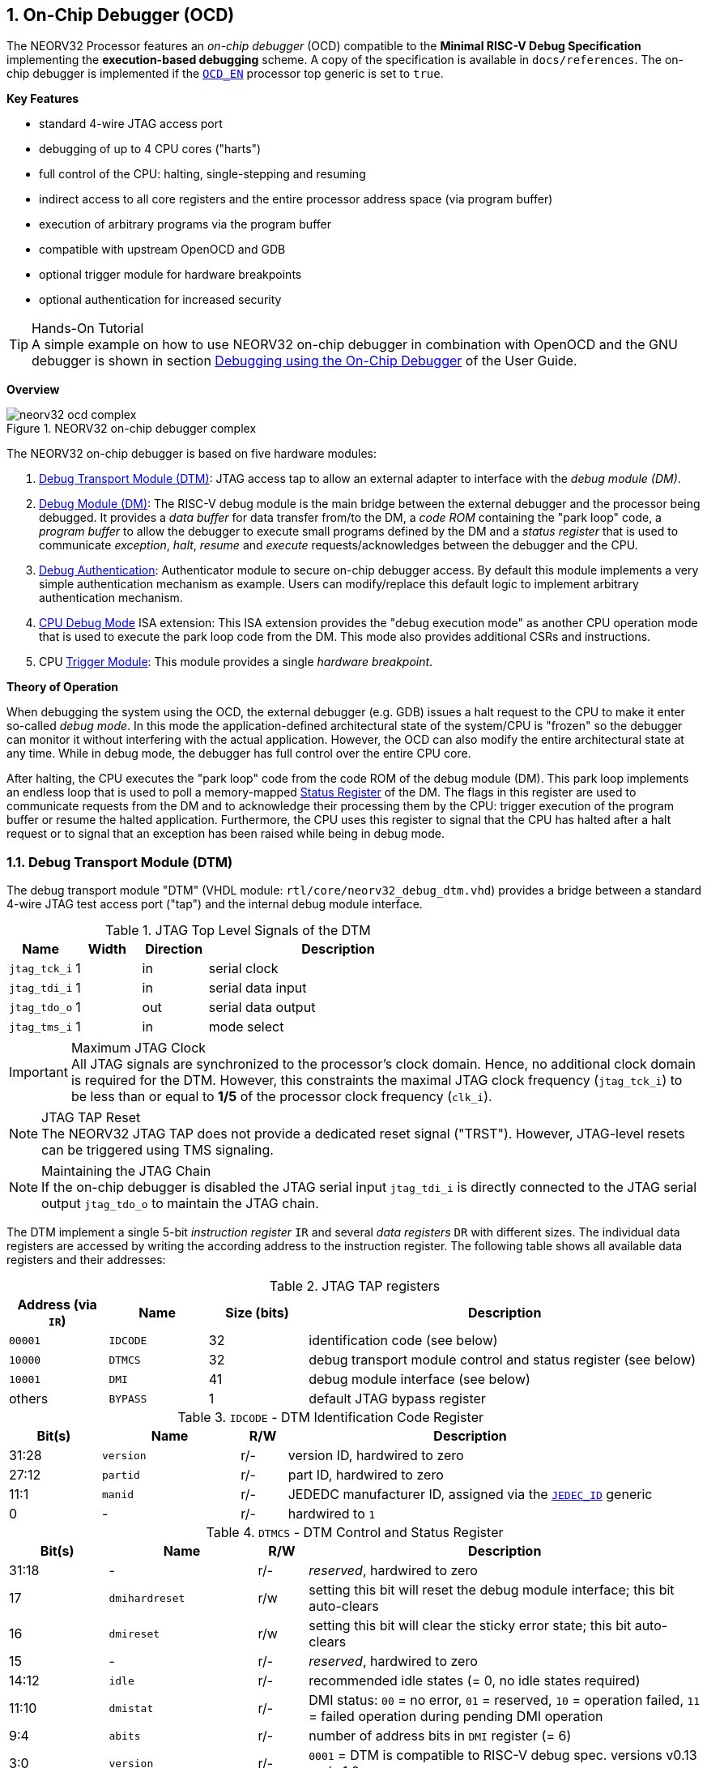 <<<
:sectnums:
== On-Chip Debugger (OCD)

The NEORV32 Processor features an _on-chip debugger_ (OCD) compatible to the **Minimal RISC-V Debug Specification**
implementing the **execution-based debugging** scheme. A copy of the specification is available in `docs/references`.
The on-chip debugger is implemented if the <<_processor_top_entity_generics, `OCD_EN`>> processor top generic is set
to `true`.

**Key Features**

* standard 4-wire JTAG access port
* debugging of up to 4 CPU cores ("harts")
* full control of the CPU: halting, single-stepping and resuming
* indirect access to all core registers and the entire processor address space (via program buffer)
* execution of arbitrary programs via the program buffer
* compatible with upstream OpenOCD and GDB
* optional trigger module for hardware breakpoints
* optional authentication for increased security

.Hands-On Tutorial
[TIP]
A simple example on how to use NEORV32 on-chip debugger in combination with OpenOCD and the GNU debugger is shown in
section https://stnolting.github.io/neorv32/ug/#_debugging_using_the_on_chip_debugger[Debugging using the On-Chip Debugger]
of the User Guide.

**Overview**

.NEORV32 on-chip debugger complex
image::neorv32_ocd_complex.png[align=center]

The NEORV32 on-chip debugger is based on five hardware modules:

[start=1]
. <<_debug_transport_module_dtm>>: JTAG access tap to allow an external adapter to interface with the _debug module (DM)_.
. <<_debug_module_dm>>: The RISC-V debug module is the main bridge between the external debugger and the processor being
debugged. It provides a _data buffer_ for data transfer from/to the DM, a _code ROM_ containing the "park loop" code, a
_program buffer_ to allow the debugger to execute small programs defined by the DM and a _status register_ that is used
to communicate _exception_, _halt_, _resume_ and _execute_ requests/acknowledges between the debugger and the CPU.
. <<_debug_authentication>>: Authenticator module to secure on-chip debugger access. By default this module implements a
very simple authentication mechanism as example. Users can modify/replace this default logic to implement arbitrary
authentication mechanism.
. <<_cpu_debug_mode>> ISA extension: This ISA extension provides the "debug execution mode" as another CPU operation mode
that is used to execute the park loop code from the DM. This mode also provides additional CSRs and instructions.
. CPU <<_trigger_module>>: This module provides a single _hardware breakpoint_.

**Theory of Operation**

When debugging the system using the OCD, the external debugger (e.g. GDB) issues a halt request to the CPU to make it
enter so-called _debug mode_. In this mode the application-defined architectural state of the system/CPU is "frozen" so
the debugger can monitor it without interfering with the actual application. However, the OCD can also modify the entire
architectural state at any time. While in debug mode, the debugger has full control over the entire CPU core.

After halting, the CPU executes the "park loop" code from the code ROM of the debug module (DM). This park loop implements
an endless loop that is used to poll a memory-mapped <<_status_register>> of the DM. The flags in this register are used to
communicate requests from the DM and to acknowledge their processing them by the CPU: trigger execution of the program buffer
or resume the halted application. Furthermore, the CPU uses this register to signal that the CPU has halted after a halt
request or to signal that an exception has been raised while being in debug mode.


<<<
// ####################################################################################################################
:sectnums:
=== Debug Transport Module (DTM)

The debug transport module "DTM" (VHDL module: `rtl/core/neorv32_debug_dtm.vhd`) provides a bridge between a standard 4-wire
JTAG test access port ("tap") and the internal debug module interface.

.JTAG Top Level Signals of the DTM
[cols="^2,^2,^2,<8"]
[options="header",grid="rows"]
|=======================
| Name          | Width | Direction | Description
| `jtag_tck_i`  | 1     | in        | serial clock
| `jtag_tdi_i`  | 1     | in        | serial data input
| `jtag_tdo_o`  | 1     | out       | serial data output
| `jtag_tms_i`  | 1     | in        | mode select
|=======================

.Maximum JTAG Clock
[IMPORTANT]
All JTAG signals are synchronized to the processor's clock domain. Hence, no additional clock domain is required
for the DTM. However, this constraints the maximal JTAG clock frequency (`jtag_tck_i`) to be less than or equal
to **1/5** of the processor clock frequency (`clk_i`).

.JTAG TAP Reset
[NOTE]
The NEORV32 JTAG TAP does not provide a dedicated reset signal ("TRST").
However, JTAG-level resets can be triggered using  TMS signaling.

.Maintaining the JTAG Chain
[NOTE]
If the on-chip debugger is disabled the JTAG serial input `jtag_tdi_i` is directly
connected to the JTAG serial output `jtag_tdo_o` to maintain the JTAG chain.

The DTM implement a single 5-bit _instruction register_ `IR` and several _data registers_ `DR` with different sizes. The
individual data registers are accessed by writing the according address to the instruction register. The following table
shows all available data registers and their addresses:

.JTAG TAP registers
[cols="^2,^2,^2,<8"]
[options="header",grid="rows"]
|=======================
| Address (via `IR`) | Name     | Size (bits) | Description
| `00001`            | `IDCODE` | 32          | identification code (see below)
| `10000`            | `DTMCS`  | 32          | debug transport module control and status register (see below)
| `10001`            | `DMI`    | 41          | debug module interface (see below)
| others             | `BYPASS` | 1           | default JTAG bypass register
|=======================

.`IDCODE` - DTM Identification Code Register
[cols="^2,^3,^1,<8"]
[options="header",grid="rows"]
|=======================
| Bit(s) | Name      | R/W | Description
| 31:28  | `version` | r/- | version ID, hardwired to zero
| 27:12  | `partid`  | r/- | part ID, hardwired to zero
| 11:1   | `manid`   | r/- | JEDEDC manufacturer ID, assigned via the <<_processor_top_entity_generics, `JEDEC_ID`>> generic
| 0      | -         | r/- | hardwired to `1`
|=======================

.`DTMCS` - DTM Control and Status Register
[cols="^2,^3,^1,<8"]
[options="header",grid="rows"]
|=======================
| Bit(s) | Name           | R/W | Description
| 31:18  | -              | r/- | _reserved_, hardwired to zero
| 17     | `dmihardreset` | r/w | setting this bit will reset the debug module interface; this bit auto-clears
| 16     | `dmireset`     | r/w | setting this bit will clear the sticky error state; this bit auto-clears
| 15     | -              | r/- | _reserved_, hardwired to zero
| 14:12  | `idle`         | r/- | recommended idle states (= 0, no idle states required)
| 11:10  | `dmistat`      | r/- | DMI status: `00` = no error, `01` = reserved, `10` = operation failed, `11` = failed operation during pending DMI operation
| 9:4    | `abits`        | r/- | number of address bits in `DMI` register (= 6)
| 3:0    | `version`      | r/- | `0001` = DTM is compatible to RISC-V debug spec. versions v0.13 and v1.0
|=======================

.`DMI` - DTM Debug Module Interface Register
[cols="^2,^3,^1,<8"]
[options="header",grid="rows"]
|=======================
| Bit(s) | Name           | R/W | Description
| 40:34  | `address`      | r/w | 7-bit address, see <<_dm_registers>>
| 33:2   | `data`         | r/w | 32-bit to write/read to/from the addresses DM register
| 1:0    | `command`      | r/w | 2-bit operation (`00` = NOP; `10` = write; `01` = read)
|=======================


<<<
// ####################################################################################################################
:sectnums:
=== Debug Module (DM)

The debug module "DM" (VHDL module: `rtl/core/neorv32_debug_dm.vhd`) acts as a translation interface between abstract
operations issued by the debugger application (like GDB) and the platform-specific debugger hardware.
It supports the following features:

* Gives the debugger necessary information about the implementation.
* Allows the hart to be halted/resumed/reset and provides the current status.
* Provides abstract read and write access to the halted hart's general purpose registers.
* Provides access to a reset signal that allows debugging from the very first instruction after reset.
* Provides a _program buffer_ to force the hart to execute arbitrary instructions.
* Allows memory accesses (to the entire address space) from a hart's point of view.
* Optionally implements an authentication mechanism to secure on-chip debugger access.

The NEORV32 DM follows the "Minimal RISC-V External Debug Specification" to provide full debugging capabilities while
keeping resource/area requirements at a minimum. It implements the **execution based debugging scheme** for up to
four individual CPU cores ("harts") and provides the following architectural core features:

* program buffer with 2 entries and an implicit `ebreak` instruction at the end
* indirect bus access via the CPU using the program buffer
* abstract commands: "access register" plus auto-execution
* halt-on-reset capability
* optional authentication

.DM Spec. Version
[TIP]
The NEORV32 DM complies to the RISC-V DM spec version 1.0.

From the DTM's point of view, the DM implements a set of <<_dm_registers>> that are used to control and monitor the
debugging session. From the CPU's point of view, the DM implements several memory-mapped registers that are used for
communicating data, instructions, debugging control and status (<<_dm_cpu_access>>).


:sectnums:
==== DM Registers

The DM is controlled via a set of registers that are accessed via the DTM. The following registers are implemented:

.Unimplemented Registers
[NOTE]
Write accesses to registers that are not implemented are simply ignored and read accesses to these
registers will always return zero. In both cases no error condition is signaled to the DTM.

.Available DM registers
[cols="^2,^3,<7"]
[options="header",grid="rows"]
|=======================
| Address | Name                     | Description
| 0x04    | <<_data0>>               | Abstract data register 0
| 0x10    | <<_dmcontrol>>           | Debug module control
| 0x11    | <<_dmstatus>>            | Debug module status
| 0x12    | <<_hartinfo>>            | Hart information
| 0x16    | <<_abstracts>>           | Abstract control and status
| 0x17    | <<_command>>             | Abstract command
| 0x18    | <<_abstractauto>>        | Abstract command auto-execution
| 0x1d    | `nextdm`                 | Base address of next DM; reads as zero to indicate there is only one DM
| 0x20    | <<_progbuf, `progbuf0`>> | Program buffer 0
| 0x21    | <<_progbuf, `progbuf1`>> | Program buffer 1
| 0x30    | <<_authdata>>            | Data to/from the authentication module
| 0x38    | `sbcs`                   | System bus access control and status; reads as zero to indicate there is **no** system bus access
| 0x40    | <<_haltsum0>>            | Hart halt summary
|=======================


:sectnums!:
===== **`data0`**

[cols="4,27,>7"]
[frame="topbot",grid="none"]
|======
| 0x04 | **Abstract data 0** | `data0`
3+| Reset value: `0x00000000`
3+| Basic read/write data exchange register to be used with abstract commands (for example to read/write data from/to CPU GPRs).
|======


:sectnums!:
===== **`dmcontrol`**

[cols="4,27,>7"]
[frame="topbot",grid="none"]
|======
| 0x10 | **Debug module control register** | `dmcontrol`
3+| Reset value: `0x00000000`
3+| Control of the overall debug module and the hart. The following table shows all implemented bits. All remaining bits/bit-fields
are configured as "zero" and are read-only. Writing '1' to these bits/fields will be ignored.
|======

.`dmcontrol` Register Bits
[cols="^1,^2,^1,<8"]
[options="header",grid="rows"]
|=======================
| Bit | Name [RISC-V]       | R/W | Description
| 31    | `haltreq`         | -/w | set/clear hart halt request
| 30    | `resumereq`       | -/w | request hart to resume
| 28    | `ackhavereset`    | -/w | write `1` to clear `*havereset` flags
| 27    | -                 | r/- | reserved, hardwired to zero
| 26    | `hasel`           | r/- | `0`: only a single hart can be selected at once
| 25:16 | `hartsello`       | r/w | hart select; only the lowest 3 bits are implemented
| 15:6  | `hartselhi`       | r/- | hardwired to zero
| 5:4   | -                 | r/- | reserved, hardwired to zero
| 3     | `setresethaltreq` | r/- | `0`: halt-on-reset not implemented
| 2     | `clrresethaltreq` | r/- | `0`: halt-on-reset not implemented
| 1     | `ndmreset`        | r/w | put whole system (except OCD) into reset state when `1`
| 0     | `dmactive`        | r/w | DM enable; writing `0`-`1` will reset the DM
|=======================


:sectnums!:
===== **`dmstatus`**

[cols="4,27,>7"]
[frame="topbot",grid="none"]
|======
| 0x11 | **Debug module status register** | `dmstatus`
3+| Reset value: `0x00400083`
3+| Current status of the overall debug module and the hart. The entire register is read-only.
|======

.`dmstatus` Register Bits
[cols="^1,^2,<10"]
[options="header",grid="rows"]
|=======================
| Bit   | Name [RISC-V]     | Description
| 31:23 | _reserved_        | reserved; zero
| 22    | `impebreak`       | `1`: indicates an implicit `ebreak` instruction after the last program buffer entry
| 21:20 | _reserved_        | reserved; zero
| 19    | `allhavereset`    .2+| `1` when the selected hart is in reset state
| 18    | `anyhavereset`
| 17    | `allresumeack`    .2+| `1` when the selected hart has acknowledged a resume request
| 16    | `anyresumeack`
| 15    | `allnonexistent`  .2+| `1` when the selected hart is not available
| 14    | `anynonexistent`
| 13    | `allunavail`      .2+| `1` when the DM is disabled to indicate the selected hart is unavailable
| 12    | `anyunavail`
| 11    | `allrunning`      .2+| `1` when the selected hart is running
| 10    | `anyrunning`
|  9    | `allhalted`       .2+| `1` when the selected hart is halted
|  8    | `anyhalted`
|  7    | `authenticated`   | set if authentication passed; see <<_debug_authentication>>
|  6    | `authbusy`        | set if authentication is busy, see <<_debug_authentication>>
|  5    | `hasresethaltreq` | `0`: halt-on-reset is not supported (directly)
|  4    | `confstrptrvalid` | `0`: no configuration string available
| 3:0   | `version`         | `0011`: DM compatible to debug spec. version v1.0
|=======================


:sectnums!:
===== **`hartinfo`**

[cols="4,27,>7"]
[frame="topbot",grid="none"]
|======
| 0x12 | **Hart information** | `hartinfo`
3+| Reset value: _see below_
3+| This register gives information about the hart. The entire register is read-only.
|======

.`hartinfo` Register Bits
[cols="^1,^2,<8"]
[options="header",grid="rows"]
|=======================
| Bit   | Name [RISC-V] | Description
| 31:24 | _reserved_    | reserved; zero
| 23:20 | `nscratch`    | `0001`: number of `dscratch*` CPU registers = 1
| 19:17 | _reserved_    | reserved; zero
| 16    | `dataccess`   | `0`: the `data` registers are shadowed in the hart's address space
| 15:12 | `datasize`    | `0001`: number of 32-bit words in the address space dedicated to shadowing the `data` registers (1 register)
| 11:0  | `dataaddr`    | = `dm_data_base_c(11:0)`, signed base address of `data` words (see address map in <<_dm_cpu_access>>)
|=======================


:sectnums!:
===== **`abstracts`**

[cols="4,27,>7"]
[frame="topbot",grid="none"]
|======
| 0x16 | **Abstract control and status** | `abstracts`
3+| Reset value: `0x02000801`
3+| Command execution info and status.
|======

.`abstracts` Register Bits
[cols="^1,^2,^1,<8"]
[options="header",grid="rows"]
|=======================
| Bit   | Name [RISC-V] | R/W | Description
| 31:29 | _reserved_    | r/- | reserved; zero
| 28:24 | `progbufsize` | r/- | `0010`: size of the program buffer (`progbuf`) = 2 entries
| 23:11 | _reserved_    | r/- | reserved; zero
| 12    | `busy`        | r/- | set when a command is being executed
| 11    | `relaxedpriv` | r/- | `1`: PMP rules are ignored when in debug mode
| 10:8  | `cmderr`      | r/w | error during command execution (see below); has to be cleared by writing `111`
| 7:4   | _reserved_    | r/- | reserved; zero
| 3:0   | `datacount`   | r/- | `0001`: number of implemented `data` registers for abstract commands = 1
|=======================

Error codes in `cmderr` (highest priority first):

* `000` - no error
* `100` - command cannot be executed since hart is not in expected state
* `011` - exception during command execution
* `010` - unsupported command
* `001` - invalid DM register read/write while command is/was executing


:sectnums!:
===== **`command`**

[cols="4,27,>7"]
[frame="topbot",grid="none"]
|======
| 0x17 | **Abstract command** | `command`
3+| Reset value: `0x00000000`
3+| Writing this register will trigger the execution of an abstract command. New command can only be executed if
`cmderr` is zero. The entire register in write-only (reads will return zero).
|======

[NOTE]
The NEORV32 DM only supports **Access Register** abstract commands. These commands can only access the
hart's GPRs x0 - x15/31 (abstract command register index `0x1000` - `0x101f`).

.`command` Register Bits
[cols="^1,^2,^1,<8"]
[options="header",grid="rows"]
|=======================
| Bit   | Name [RISC-V]      | R/W | Description / required value
| 31:24 | `cmdtype`          | -/w | `00000000`: indicates "access register" command
| 23    | _reserved_         | -/w | reserved, has to be `0` when writing
| 22:20 | `aarsize`          | -/w | `010`: indicates 32-bit accesses
| 21    | `aarpostincrement` | -/w | `0`: post-increment is not supported
| 18    | `postexec`         | -/w | set if the program buffer is executed _after_ the command
| 17    | `transfer`         | -/w | set if the operation in `write` is conducted
| 16    | `write`            | -/w | `1`: copy `data0` to `[regno]`, `0`: copy `[regno]` to `data0`
| 15:0  | `regno`            | -/w | GPR-access only; has to be `0x1000` - `0x101f`
|=======================


:sectnums!:
===== **`abstractauto`**

[cols="4,27,>7"]
[frame="topbot",grid="none"]
|======
| 0x18 | **Abstract command auto-execution** | `abstractauto`
3+| Reset value: `0x00000000`
3+| Register to configure if a read/write access to a DM register re-triggers execution of the last abstract command.
|======

.`abstractauto` Register Bits
[cols="^1,^2,^1,<8"]
[options="header",grid="rows"]
|=======================
| Bit   | Name [RISC-V]        | R/W | Description
| 17    | `autoexecprogbuf[1]` | r/w | when set reading/writing from/to `progbuf1` will execute `command` again
| 16    | `autoexecprogbuf[0]` | r/w | when set reading/writing from/to `progbuf0` will execute `command` again
|  0    | `autoexecdata[0]`    | r/w | when set reading/writing from/to `data0` will execute `command` again
|=======================


:sectnums!:
===== **`progbuf`**

[cols="4,27,>7"]
[frame="topbot",grid="none"]
|======
| 0x20 | **Program buffer 0** | `progbuf0`
| 0x21 | **Program buffer 1** | `progbuf1`
3+| Reset value: `0x00000013` ("NOP")
3+| Program buffer (two entries) for the DM.
|======


:sectnums!:
===== **`authdata`**

[cols="4,27,>7"]
[frame="topbot",grid="none"]
|======
| 0x30 | **Authentication data** | `authdata`
3+| Reset value: _user-defined_
3+| This register serves as a 32-bit serial port to/from the authentication module. See <<_debug_authentication>>.
|======


:sectnums!:
===== **`haltsum0`**

[cols="4,27,>7"]
[frame="topbot",grid="none"]
|======
| 0x30 | **Halt summary 0** | `haltsum0`
3+| Reset value: `0x00000000`
3+| Each bit corresponds to a hart being halted. Only the lowest four bits are implemented.
|======


:sectnums:
==== DM CPU Access

From the CPU's perspective the DM acts like another memory-mapped peripheral. It occupies 512 bytes of the CPU's
address space starting at address `base_io_dm_c` (`0xffff0000`). This address space is divided into four sections
128 64 bytes each to provide access to the _park loop code ROM_, the _program buffer_, the _data buffer_ and the
_status register_. The program buffer, the data buffer and the status register do not fully occupy the 128-byte-wide
sections and are mirrored several times across the entire section.

.DM CPU Access - Address Map
[cols="^2,^2,<4"]
[options="header",grid="rows"]
|=======================
| Base address | Physical size | Description
| `0xfffffe00` |     128 bytes | ROM for the "park loop" code (<<_code_rom>>)
| `0xfffffe80` |      16 bytes | Program buffer (<<_progbuf>>)
| `0xffffff00` |       4 bytes | Data buffer (<<_data0>>)
| `0xffffff80` |      16 bytes | Control and <<_status_register>>
|=======================

.DM Register Access
[IMPORTANT]
All memory-mapped registers of the DM can only be accessed by the CPU when in debug mode. Hence, the DM registers are
not accessible for normal CPU operations. Any CPU access outside of debug mode will raise a bus access fault exception.


:sectnums:
===== Code ROM

The code ROM contain the minimal OCD firmware that implements the debuggers part loop.

.Park Loop Code Sources ("OCD Firmware")
[NOTE]
The assembly sources of the park loop code are available in `sw/ocd-firmware/park_loop.S`.

The park loop code provides two entry points where code execution can start. These are used to enter the park loop
either when an explicit debug-entry/halt request has been issued (for example a halt request) or when an exception
has occurred while executing code in debug mode (from the profram buffer).

.Park Loop Entry Points
[cols="^6,<4"]
[options="header",grid="rows"]
|=======================
| Address                                 | Description
| `dm_exc_entry_c`  (`base_io_dm_c` +  0) | Exception entry address
| `dm_park_entry_c` (`base_io_dm_c` + 16) | Normal entry address (halt request)
|=======================

When the CPU enters (via an explicit halt request from the debugger) or re-enters debug mode (for example via an
`ebreak` in the DM's program buffer), it jumps to the **normal entry point** that is configured via the
<<_cpu_top_entity_generics, `CPU_DEBUG_PARK_ADDR`>> CPU generic. By default, this address is set to `dm_park_entry_c`,
which is defined in the main package file. If an exception is encountered during debug mode, the CPU jumps to the
address of the **exception entry point** configured via the <<_cpu_top_entity_generics, `CPU_DEBUG_EXC_ADDR`>> CPU
generic. By default, this address is set to `dm_exc_entry_c`, which is also defined in the main package file.


:sectnums:
===== Status Register

The status register provides a direct communication channel between the CPU's debug-mode executing the park loop
and the debugger-controlled DM. This register is used to communicate requests, which are issued by the
DM, and the according acknowledges, which are generated by the CPU. The status register is sub-divided into four
consecutive memory-mapped registers.

The functionality of the first register (offset 0) depends on whether the CPU accesses the register in read or write
mode. In read mode, the register provides the resume and execute requests for four individual harts. The according
flags are placed in individual byes so the CPU can use load-byte instructions with the hart ID as byte-offset to load
the hart-specific request flags.

All four status register provide a write mode. Writing the hart ID to the first register (offset 0) acknowledges the
**HALT** request for that specific hart. Writing the hart ID to the second register (offset 4) acknowledges the
**RESUME** request for that specific hart. Writing the hart ID to the third register (offset 8) acknowledges the
**EXECUTE** request for that specific hart. Writing any data to the fourth register (offset 12) acknowledged an
**EXCEPTION** encountered during execution of the program buffer.

.DM Status Register - CPU Access
[cols="^1,^1,^1,<10"]
[options="header",grid="rows"]
|=======================
| Offset  | R/W | Bits  | Description
.9+| 0 .8+| r/- |     0 | Hart 0: RESUME request
                |     1 | Hart 0: EXECUTE request
                |     8 | Hart 1: RESUME request
                |     9 | Hart 1: EXECUTE request
                |    16 | Hart 2: RESUME request
                |    17 | Hart 2: EXECUTE request
                |    24 | Hart 3: RESUME request
                |    25 | Hart 3: EXECUTE request
          | -/w |   1:0 | Write hart ID (0..3) to acknowledge HALT
|       4 | -/w |   1:0 | Write hart ID (0..3) to acknowledge RESUME
|       8 | -/w |   1:0 | Write hart ID (0..3) to acknowledge EXECUTE
|      12 | -/w |     - | Write any value to acknowledge EXCEPTION
|=======================


<<<
// ####################################################################################################################
:sectnums:
=== Debug Authentication

Optionally, the on-chip debugger's DM can be equipped with an _authenticator module_ to secure debugger access. This authentication
is enabled by the <<_processor_top_entity_generics, `OCD_AUTHENTICATION`>> top generic. When disabled, the debugger is always
authorized and has unlimited access. When enabled, the debugger is required to authenticate in order to gain access.

The authenticator module is implemented as individual RTL module (`rtl/core/neorv32_debug_auth.vhd`). By default, it implements
a very simple authentication mechanism. Note that this default mechanism is not secure in any way - it is intended as example
logic to illustrate the interface and authentication process. Users can modify the default logic or replace the entire module
to implement a more sophisticated custom authentication mechanism.

The authentication interface is compliant to the RISC-V debug spec and is based on a single CSR and two additional status bits:

* <<_authdata>> CSR: this 32-bit register is used to read/write data from/to the authentication module. It is hardwired to
all-zero if authentication is not implemented.
* <<_dmstatus>> CSR:
** The `authenticated` bit (read-only) is set if authentication was successful. The debugger can access the processor only
if this bit is set. It is automatically hardwired to `1` (always authenticated) if the authentication module is not implemented.
** The `authbusy` bit (read-only) indicates if the authentication module is busy. When set, no data should be written/read to/from
<<_authdata>>. This bit is automatically hardwired to `0` (never busy) if the authentication module is not implemented.

openOCD provides dedicated commands to exchange data with the authenticator module:

.openOCD RISC-V Authentication Commands
[source,tcl]
----
riscv authdata_read        // read 32-bit from authdata CSR
riscv authdata_write value // write 32-bit value to authdata CSR
----

Based on these two primitives arbitrary complex authentication mechanism can be implemented.


:sectnums:
==== Default Authentication Mechanism

[IMPORTANT]
The default authentication mechanism is not secure at all. Replace it by a custom design.

The default authenticator hardware implements a very simple authentication mechanism: a single read/write bit is implemented
that directly corresponds to the `authenticated` bit in <<_dmstatus>>. This bit can be read/written as bit zero (LSB) of the
<<_authdata>> CSR. Writing 1 to this register will result in a successful authentication. The default openOCD configuration
script for the NEORV32 implements this basic authentication mechanism:

.Default authentication process (`sw/openocd/openocd_neorv32.cfg`)
[source,tcl]
----
set challenge [riscv authdata_read]          # read authdata; not required, just an example
riscv authdata_write [expr {$challenge | 1}] # set LSB to authenticate
----


<<<
// ####################################################################################################################
:sectnums:
=== CPU Debug Mode

The NEORV32 CPU Debug Mode is compatible to the **Minimal RISC-V Debug Specification 1.0** `Sdext` (external debug)
ISA extension. When enabled via the CPU's <<_sdext_isa_extension>> generic and/or the processor's `OCD_EN` it adds
a new CPU operation mode ("debug mode"), three additional <<_cpu_debug_mode_csrs>> and one additional instruction
(`dret`) to the core.

Debug-mode is entered on any of the following events:

[start=1]
. The CPU executes an `ebreak` instruction (when in machine-mode and `ebreakm` in <<_dcsr>> is set OR when in user-mode and `ebreaku` in <<_dcsr>> is set).
. A debug halt request is issued by the DM (via CPU `db_halt_req_i` signal, high-active).
. The CPU completes executing of a single instruction while being in single-step debugging mode (`step` in <<_dcsr>> is set).
. A hardware trigger from the <<_trigger_module>> fires (`exe` and `action` in <<_tdata1>> / `mcontrol` are set).

[NOTE]
From a hardware point of view these debug-mode-entry conditions are special traps (synchronous exceptions or
asynchronous interrupts) that are handled transparently by the control logic.

**Whenever the CPU enters debug-mode it performs the following operations:**

* wake-up CPU if it was send to sleep mode by the `wfi` instruction
* switch to debug-mode privilege level
* move the current program counter to <<_dpc>>
* copy the hart's current privilege level to the `prv` flags in <<_dcsr>>
* set `cause` in <<_dcsr>> according to the cause why debug mode is entered
* **no update** of `mtval`, `mcause`, `mtval` and `mstatus` CSRs
* load the address configured via the CPU's (<<_cpu_top_entity_generics, `CPU_DEBUG_PARK_ADDR`>>) generic to the program counter jumping to the
"debugger park loop" code stored in the debug module (DM)

**When the CPU is in debug-mode:**

* while in debug mode, the CPU executes the parking loop and - if requested by the DM - the program buffer
* effective CPU privilege level is `machine` mode; any active physical memory protection (PMP) configuration is bypassed
* the `wfi` instruction acts as a `nop` (also during single-stepping)
* if an exception occurs while being in debug mode:
** if the exception was caused by any debug-mode entry action the CPU jumps to the normal entry point (defined by the
<<_cpu_top_entity_generics, `CPU_DEBUG_PARK_ADDR`>> generic) of the park loop again (for example when executing `ebreak` while in debug-mode)
** for all other exception sources the CPU jumps to the exception entry point (defined by the <<_cpu_top_entity_generics, `CPU_DEBUG_EXC_ADDR`>> generic)
to signal an exception to the DM; the CPU restarts the park loop again afterwards
* interrupts are disabled; however, they will remain pending and will get executed after the CPU has left debug mode and is not being single-stepped
* if the DM makes a resume request, the park loop exits and the CPU leaves debug mode (executing `dret`)
* the standard counters <<_machine_counter_and_timer_csrs>> `[m]cycle[h]` and `[m]instret[h]` are stopped
* all <<_hardware_performance_monitors_hpm_csrs>> are stopped

Debug mode is left either by executing the `dret` instruction or by performing a hardware reset of the CPU.
Executing `dret` outside of debug mode will raise an illegal instruction exception.

**Whenever the CPU leaves debug mode it performs the following operations:**

* set the hart's current privilege level according to the `prv` flags of <<_dcsr>>
* restore the original program counter from <<_dpc>> resuming normal operation


:sectnums:
==== CPU Debug Mode CSRs

Two additional CSRs are required by the "Minimal RISC-V Debug Specification": the debug mode control and status register
`dcsr` and the debug program counter `dpc`. An additional general purpose scratch register for debug-mode-only
(`dscratch0`) allows faster execution by having a fast-accessible backup register. These CSRs are only accessible if the CPU
is in debug mode. If these CSRs are accessed outside of debug mode an illegal instruction exception is raised.


:sectnums!:
===== **`dcsr`**

[cols="<1,<8"]
[frame="topbot",grid="none"]
|=======================
| Name        | Debug control and status register
| Address     | `0x7b0`
| Reset value | `0x40000410`
| ISA         | `Zicsr` & `Sdext`
| Description | This register is used to configure the debug mode environment and provides additional status information.
|=======================

.Debug control and status register `dcsr` bits
[cols="^1,^2,^1,<8"]
[options="header",grid="rows"]
|=======================
| Bit   | Name [RISC-V] | R/W | Description
| 31:28 | `xdebugver`   | r/- | `0100`: CPU debug mode is compatible to spec. version 1.0
| 27:16 | -             | r/- | `000000000000`: _reserved_
| 15    | `ebereakm`    | r/w | `ebreak` instructions in `machine` mode will _enter_ debug mode when set
| 14    | `ebereakh`    | r/- | `0`: hypervisor mode not supported
| 13    | `ebereaks`    | r/- | `0`: supervisor mode not supported
| 12    | `ebereaku`    | r/w | `ebreak` instructions in `user` mode will _enter_ debug mode when set
| 11    | `stepie`      | r/- | `0`: IRQs are disabled during single-stepping
| 10    | `stopcount`   | r/- | `1`: standard counters and HPMs are stopped when in debug mode
| 9     | `stoptime`    | r/- | `0`: timers increment as usual
| 8:6   | `cause`       | r/- | cause identifier: why debug mode was entered (see below)
| 5     | -             | r/- | `0`: _reserved_
| 4     | `mprven`      | r/- | `1`: `mprv` in <<_mstatus>> is also evaluated when in debug mode
| 3     | `nmip`        | r/- | `0`: non-maskable interrupt is pending
| 2     | `step`        | r/w | enable single-stepping when set
| 1:0   | `prv`         | r/w | CPU privilege level before/after debug mode
|=======================

Cause codes in `dcsr.cause` (highest priority first):

* `010` - triggered by hardware <<_trigger_module>>
* `001` - executed `EBREAK` instruction
* `011` - external halt request (from DM)
* `100` - return from single-stepping


:sectnums!:
===== **`dpc`**

[cols="<1,<8"]
[frame="topbot",grid="none"]
|=======================
| Name        | Debug program counter
| Address     | `0x7b1`
| Reset value | `0x00000000`
| ISA         | `Zicsr` & `Sdext`
| Description | The register is used to store the current program counter when debug mode is entered. The `dret` instruction will
return to the address stored in `dpc` by automatically moving `dpc` to the program counter.
|=======================

[NOTE]
`dpc[0]` is hardwired to zero. If `IALIGN` = 32 (i.e. <<_c_isa_extension>> is disabled) then `dpc[1]` is also hardwired to zero.


:sectnums!:
===== **`dscratch0`**

[cols="<1,<8"]
[frame="topbot",grid="none"]
|=======================
| Name        | Debug scratch register 0
| Address     | `0x7b2`
| Reset value | `0x00000000`
| ISA         | `Zicsr` & `Sdext`
| Description | The register provides a general purpose debug mode-only scratch register.
|=======================


<<<
// ####################################################################################################################
:sectnums:
=== Trigger Module

"Normal" software breakpoints (using GDB's `b`/`break` command) are implemented by temporarily replacing the according
instruction word by an `[c.]ebreak` instruction. However, this is not possible when debugging code that is executed from
read-only memory (for example when debugging programs that are executed via the <<_execute_in_place_module_xip>>).
To circumvent this limitation a hardware trigger logic allows to (re-)enter debug-mode when instruction execution
reaches a programmable address. These "hardware-assisted breakpoints" are used by GDB's `hb`/`hbreak` commands.

The RISC-V `Sdtrig` ISA extension adds a programmable _trigger module_ to the CPU core that is enabled via the
<<_sdtrig_isa_extension>> generic. The trigger module implements a subset of the features described in the
"RISC-V Debug Specification / Trigger Module" and complies to version v1.0 of the `Sdtrig` spec.

The NEORV32 trigger module features only a _single_ trigger implementing a "type 6 - instruction address match" trigger.
This limitation is granted by the RISC-V debug spec and is sufficient to **debug code executed from read-only memory (ROM)**.
The trigger module can also be used independently of the CPU debug-mode / `Sdext` ISA extension.
Machine-mode software can use the trigger module to raise a breakpoint exception when instruction execution
reaches a programmed address.

.Trigger Timing
[NOTE]
When enabled the address match trigger will fire **BEFORE** the instruction at the programmed address gets executed.

.MEPC & DPC CSRs
[WARNING]
The breakpoint exception when raised by the trigger module behaves different then the "normal" trapping (see
<<_neorv32_trap_listing>>): <<_mepc>> / <<_dpc>> is set to the address of the next instruction that needs to be
executed to preserve the program flow. A "normal" breakpoint exception would set <<_mepc>> / <<_dpc>> to the address
of the actual `ebreak` instruction itself.


:sectnums:
==== Trigger Module CSRs

The `Sdtrig` ISA extension adds 4 additional CSRs that are accessible from debug-mode and also from machine-mode.
Machine-mode write accesses can be ignored by setting ´dmode´ in <<_tdata1>>. This is automatically done by the debugger
if it uses the trigger module for implementing a "hardware breakpoint"

:sectnums!:
===== **`tselect`**

[cols="<1,<8"]
[frame="topbot",grid="none"]
|=======================
| Name        | Trigger select register
| Address     | `0x7a0`
| Reset value | `0x00000000`
| ISA         | `Zicsr` & `Sdtrig`
| Description | This CSR is hardwired to zero indicating there is only one trigger available. Any write access is ignored.
|=======================


:sectnums!:
===== **`tdata1`**

[cols="<1,<8"]
[frame="topbot",grid="none"]
|=======================
| Name        | Trigger data register 1, visible as trigger "type 6 match control" (`mcontrol6`)
| Address     | `0x7a1`
| Reset value | `0x60000048`
| ISA         | `Zicsr` & `Sdtrig`
| Description | This CSR is used to configure the address match trigger using "type 6" format.
|=======================

.Match Control CSR (`tdata1`) Bits
[cols="^1,^2,^1,<8"]
[options="header",grid="rows"]
|=======================
| Bit   | Name [RISC-V] | R/W | Description
| 31:28 | `type`        | r/- | `0100`: address match trigger type 6
| 27    | `dmode`       | r/w | set to ignore write accesses to <<_tdata1>> and <<_tdata2>> from machine-mode; writable from debug-mode only
| 26    | `uncertain`   | r/- | `0`: trigger satisfies the configured conditions
| 25    | `hit1`        | r/- | `0`: hardwired to zero, only `hit0` is used
| 24    | `vs`          | r/- | `0`: VS-mode not supported
| 23    | `vu`          | r/- | `0`: VU-mode not supported
| 22    | `hit0`        | r/c | set when trigger has fired (**BEFORE** executing the triggering address); must be explicitly cleared by writing zero; writing 1 has no effect
| 21    | `select`      | r/- | `0`: only address matching is supported
| 20:19 | reserved      | r/- | `00`: hardwired to zero
| 18:16 | `size`        | r/- | `000`: match accesses of any size
| 15:12 | `action`      | r/w | `0000` = breakpoint exception on trigger match, `0001` = enter debug-mode on trigger match
| 11    | `chain`       | r/- | `0`: chaining is not supported as there is only one trigger
| 10:6  | `match`       | r/- | `0000`: equal-match only
| 6     | `m`           | r/- | `1`: trigger enabled when in machine-mode
| 5     | `uncertainen` | r/- | `0`: feature not supported, hardwired to zero
| 4     | `s`           | r/- | `0`: supervisor-mode not supported
| 3     | `u`           | r/- | `0`/`1`: trigger enabled when in user-mode, set if `U` ISA extension is enabled
| 2     | `execute`     | r/w | set to enable trigger matching on instruction address
| 1     | `store`       | r/- | `0`: store address/data matching not supported
| 0     | `load`        | r/- | `0`: load address/data matching not supported
|=======================


:sectnums!:
===== **`tdata2`**

[cols="<1,<8"]
[frame="topbot",grid="none"]
|=======================
| Name        | Trigger data register 2
| Address     | `0x7a2`
| Reset value | `0x00000000`
| ISA         | `Zicsr` & `Sdtrig`
| Description | Since only the "address match trigger" type is supported, this r/w CSR is used to configure the address of the triggering instruction.
Note that the trigger module will fire **before** the instruction at the programmed address gets executed.
|=======================


:sectnums!:
===== **`tinfo`**

[cols="<1,<8"]
[frame="topbot",grid="none"]
|=======================
| Name        | Trigger information register
| Address     | `0x7a4`
| Reset value | `0x01000006`
| ISA         | `Zicsr` & `Sdtrig`
| Description | The CSR shows global trigger information (see below). Any write access is ignored.
|=======================

.Trigger Info CSR (`tinfo`) Bits
[cols="^1,^2,^1,<8"]
[options="header",grid="rows"]
|=======================
| Bit   | Name [RISC-V] | R/W | Description
| 31:24 | `version`     | r/- | `0x01`: compatible to spec. version v1.0
| 23:15 | reserved      | r/- | `0x00`: hardwired to zero
| 15:0  | `info`        | r/- | `0x0006`: only "type 6 trigger" is supported
|=======================
